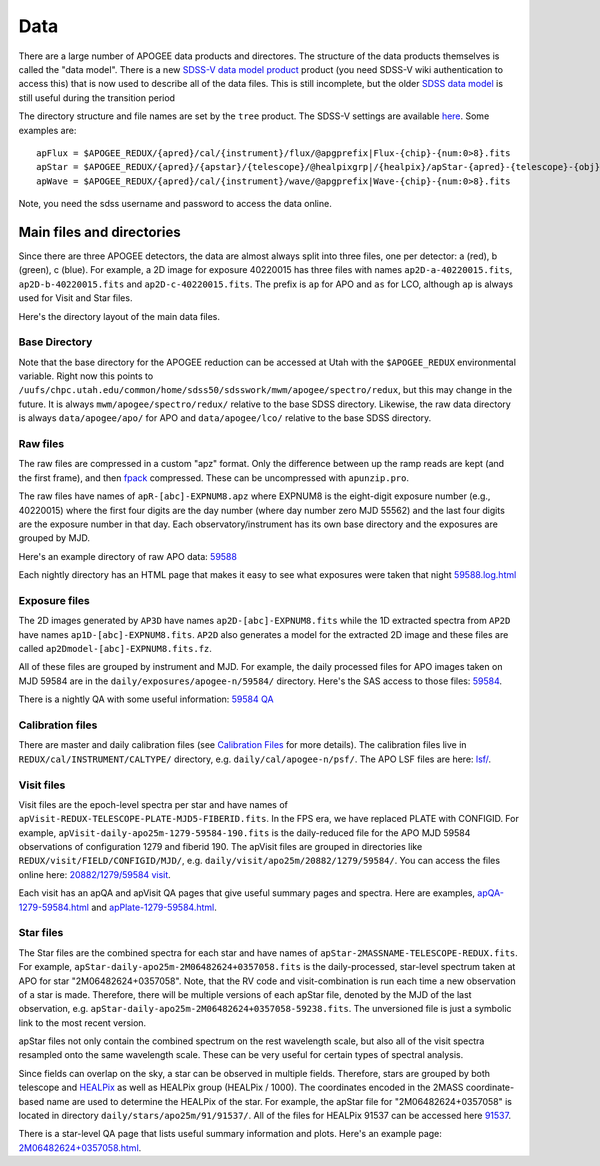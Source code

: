 ****
Data
****

There are a large number of APOGEE data products and directores.  The structure of the data products themselves
is called the "data model".  There is a new `SDSS-V data model product <https://wiki.sdss.org/pages/viewpage.action?spaceKey=DATAMODEL&title=.Datamodel+vsdsswork>`_
product (you need SDSS-V wiki authentication to access this) that is now used to describe all of the data files.
This is still incomplete, but the older `SDSS data model <https://data.sdss.org/datamodel/files/>`_ is still useful during the transition period 

The directory structure and file names are set by the ``tree`` product.  The SDSS-V settings are available
`here <https://github.com/sdss/tree/blob/sdss5/data/sdss5.cfg>`_.  Some examples are::

  apFlux = $APOGEE_REDUX/{apred}/cal/{instrument}/flux/@apgprefix|Flux-{chip}-{num:0>8}.fits
  apStar = $APOGEE_REDUX/{apred}/{apstar}/{telescope}/@healpixgrp|/{healpix}/apStar-{apred}-{telescope}-{obj}.fits
  apWave = $APOGEE_REDUX/{apred}/cal/{instrument}/wave/@apgprefix|Wave-{chip}-{num:0>8}.fits

Note, you need the sdss username and password to access the data online.
  

Main files and directories
==========================

Since there are three APOGEE detectors, the data are almost always split into three files, one per detector:
a (red), b (green), c (blue).  For example, a 2D image for exposure 40220015 has three files with names
``ap2D-a-40220015.fits``, ``ap2D-b-40220015.fits`` and ``ap2D-c-40220015.fits``.  The prefix is ``ap`` for
APO and ``as`` for LCO, although ``ap`` is always used for Visit and Star files.

Here's the directory layout of the main data files.

Base Directory
--------------


Note that the base directory for the APOGEE reduction can be accessed at Utah with the ``$APOGEE_REDUX``
environmental variable.  Right now this points to
``/uufs/chpc.utah.edu/common/home/sdss50/sdsswork/mwm/apogee/spectro/redux``, but this may change in the future.
It is always ``mwm/apogee/spectro/redux/`` relative to the base SDSS directory.  Likewise, the raw data directory is
always ``data/apogee/apo/`` for APO and ``data/apogee/lco/`` relative to the base SDSS directory.


Raw files
---------

The raw files are compressed in a custom "apz" format.  Only the difference between up the ramp reads are
kept (and the first frame), and then `fpack <https://heasarc.gsfc.nasa.gov/fitsio/fpack/>`_ compressed.
These can be uncompressed with ``apunzip.pro``.

The raw files have names of ``apR-[abc]-EXPNUM8.apz`` where EXPNUM8 is the eight-digit exposure number 
(e.g., 40220015) where the first four digits are the day number (where day number zero MJD 55562) and the last
four digits are the exposure number in that day.  Each observatory/instrument has its own base directory
and the exposures are grouped by MJD.

Here's an example directory of raw APO data: 
`59588 <https://data.sdss5.org/sas/sdsswork/data/apogee/apo/59588>`_

Each nightly directory has an HTML page that makes it easy to see what exposures were taken that night
`59588.log.html <https://data.sdss5.org/sas/sdsswork/data/apogee/apo/59588/59588.log.html>`_


Exposure files
---------------
The 2D images generated by ``AP3D`` have names ``ap2D-[abc]-EXPNUM8.fits`` while the 1D extracted spectra
from ``AP2D`` have names ``ap1D-[abc]-EXPNUM8.fits``.  ``AP2D`` also generates a model for the
extracted 2D image and these files are called ``ap2Dmodel-[abc]-EXPNUM8.fits.fz``.

All of these files are grouped by instrument and MJD.  For example, the daily processed files for APO images
taken on MJD 59584 are in the ``daily/exposures/apogee-n/59584/`` directory.  Here's the SAS access to those files:
`59584 <https://data.sdss5.org/sas/sdsswork/mwm/apogee/spectro/redux/daily/exposures/apogee-n/59584/>`_.

There is a nightly QA with some useful information:
`59584 QA <https://data.sdss5.org/sas/sdsswork/mwm/apogee/spectro/redux/daily/exposures/apogee-n/59584/html/59584.html>`_


Calibration files
-----------------

There are master and daily calibration files (see `Calibration Files <cal.html>`_ for more details).
The calibration files live in ``REDUX/cal/INSTRUMENT/CALTYPE/`` directory, e.g. ``daily/cal/apogee-n/psf/``.
The APO LSF files are here: `lsf/ <https://data.sdss5.org/sas/sdsswork/mwm/apogee/spectro/redux/daily/cal/apogee-n/lsf/>`_.


Visit files
-----------

Visit files are the epoch-level spectra per star and have names of ``apVisit-REDUX-TELESCOPE-PLATE-MJD5-FIBERID.fits``.
In the FPS era, we have replaced PLATE with CONFIGID. For example, ``apVisit-daily-apo25m-1279-59584-190.fits`` is
the daily-reduced file for the APO MJD 59584 observations of configuration 1279 and fiberid 190.
The apVisit files are grouped in directories like ``REDUX/visit/FIELD/CONFIGID/MJD/``,
e.g. ``daily/visit/apo25m/20882/1279/59584/``.  You can access the files online here: 
`20882/1279/59584 visit <https://data.sdss5.org/sas/sdsswork/mwm/apogee/spectro/redux/daily/visit/apo25m/20882/1279/59584/>`_.

Each visit has an apQA and apVisit QA pages that give useful summary pages and spectra.  Here are examples,
`apQA-1279-59584.html <https://data.sdss5.org/sas/sdsswork/mwm/apogee/spectro/redux/daily/visit/apo25m/20882/1279/59584/html/apQA-1279-59584.html>`_ and 
`apPlate-1279-59584.html <https://data.sdss5.org/sas/sdsswork/mwm/apogee/spectro/redux/daily/visit/apo25m/20882/1279/59584/html/apPlate-1279-59584.html>`_.

Star files
----------

The Star files are the combined spectra for each star and have names of ``apStar-2MASSNAME-TELESCOPE-REDUX.fits``.  For example,
``apStar-daily-apo25m-2M06482624+0357058.fits`` is the daily-processed, star-level spectrum taken at APO for star "2M06482624+0357058".
Note, that the RV code and visit-combination is run each time a new observation of a star is made.  Therefore, there will be
multiple versions of each apStar file, denoted by the MJD of the last observation, e.g. ``apStar-daily-apo25m-2M06482624+0357058-59238.fits``.
The unversioned file is just a symbolic link to the most recent version.

apStar files not only contain the combined spectrum on the rest wavelength scale, but also all of the visit spectra resampled onto the
same wavelength scale.  These can be very useful for certain types of spectral analysis.

Since fields can overlap on the sky, a star can be observed in multiple fields.  Therefore, stars are grouped
by both telescope and `HEALPix  <https://healpix.jpl.nasa.gov/>`_ as well as HEALPix group (HEALPix / 1000).
The coordinates encoded in the 2MASS coordinate-based name are used to determine the HEALPix of the star.
For example, the apStar file for "2M06482624+0357058" is located in directory ``daily/stars/apo25m/91/91537/``.  All of the files
for HEALPix 91537 can be accessed here
`91537 <https://data.sdss5.org/sas/sdsswork/mwm/apogee/spectro/redux/daily/stars/apo25m/91/91537/>`_.

There is a star-level QA page that lists useful summary information and plots.  Here's an example page:
`2M06482624+0357058.html <https://data.sdss5.org/sas/sdsswork/mwm/apogee/spectro/redux/daily/stars/apo25m/91/91537/html/2M06482624+0357058.html>`_.
